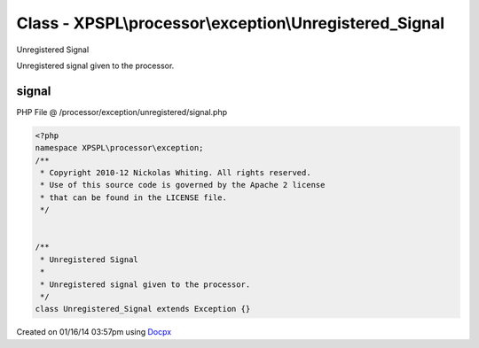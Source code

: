 .. /processor/exception/unregistered/signal.php generated using docpx v1.0.0 on 01/16/14 03:57pm


Class - XPSPL\\processor\\exception\\Unregistered_Signal
********************************************************

Unregistered Signal

Unregistered signal given to the processor.

signal
======
PHP File @ /processor/exception/unregistered/signal.php

.. code-block:: php

	<?php
	namespace XPSPL\processor\exception;
	/**
	 * Copyright 2010-12 Nickolas Whiting. All rights reserved.
	 * Use of this source code is governed by the Apache 2 license
	 * that can be found in the LICENSE file.
	 */
	
	
	/**
	 * Unregistered Signal
	 *
	 * Unregistered signal given to the processor.
	 */
	class Unregistered_Signal extends Exception {}

Created on 01/16/14 03:57pm using `Docpx <http://github.com/prggmr/docpx>`_